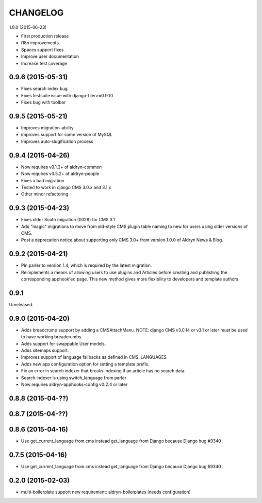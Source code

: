 CHANGELOG
=========

1.0.0 (2015-06-23)

* First production release
* i18n improvements
* Spaces support fixes
* Improve user documentation
* Increase test coverage

0.9.6 (2015-05-31)
------------------

* Fixes search index bug
* Fixes testsuite issue with django-filer>=0.9.10
* Fixes bug with toolbar

0.9.5 (2015-05-21)
------------------

* Improves migration-ability
* improves support for some version of MySQL
* Improves auto-slugification process


0.9.4 (2015-04-26)
------------------

* Now requires v0.1.3+ of aldryn-common
* Now requires v0.5.2+ of aldryn-people
* Fixes a bad migration
* Tested to work in django CMS 3.0.x and 3.1.x
* Other minor refactoring


0.9.3 (2015-04-23)
------------------

* Fixes older South migration (0028) for CMS 3.1
* Add "magic" migrations to move from old-style CMS plugin table naming to new
  for users using older versions of CMS.
* Post a deprecation notice about supporting only CMS 3.0+ from version 1.0.0
  of Aldryn News & Blog.


0.9.2 (2015-04-21)
------------------

* Pin parler to version 1.4, which is required by the latest migration.
* Reimplements a means of allowing users to use plugins and Articles before
  creating and publishing the corresponding apphook'ed page. This new method
  gives more flexibility to developers and template authors.


0.9.1
-----

Unreleased.


0.9.0 (2015-04-20)
------------------

* Adds breadcrump support by adding a CMSAttachMenu. NOTE: django CMS v3.0.14
  or v3.1 or later must be used to have working breadcrumbs.
* Adds support for swappable User models.
* Adds sitemaps support.
* Improves support of language fallbacks as defined in CMS_LANGUAGES
* Adds new app configuration option for setting a template prefix.
* Fix an error in search indexer that breaks indexing if an article has no
  search data
* Search indexer is using switch_language from parler
* Now requires aldryn-apphooks-config v0.2.4 or later

0.8.8 (2015-04-??)
------------------


0.8.7 (2015-04-??)
------------------


0.8.6 (2015-04-16)
------------------

* Use get_current_language from cms instead get_language from Django because Django bug #9340

0.7.5 (2015-04-16)
------------------

* Use get_current_language from cms instead get_language from Django because Django bug #9340

0.2.0 (2015-02-03)
------------------

* multi-boilerplate support
  new requirement: aldryn-boilerplates (needs configuration)
